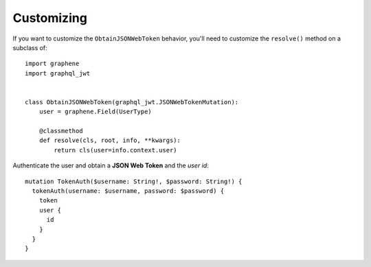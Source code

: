 Customizing
===========

If you want to customize the ``ObtainJSONWebToken`` behavior, you'll need to customize the ``resolve()`` method on a subclass of:

  .. autoclass:: graphql_jwt.JSONWebTokenMutation

::

    import graphene
    import graphql_jwt


    class ObtainJSONWebToken(graphql_jwt.JSONWebTokenMutation):
        user = graphene.Field(UserType)

        @classmethod
        def resolve(cls, root, info, **kwargs):
            return cls(user=info.context.user)

Authenticate the user and obtain a **JSON Web Token** and the *user id*::

    mutation TokenAuth($username: String!, $password: String!) {
      tokenAuth(username: $username, password: $password) {
        token
        user {
          id
        }
      }
    }
